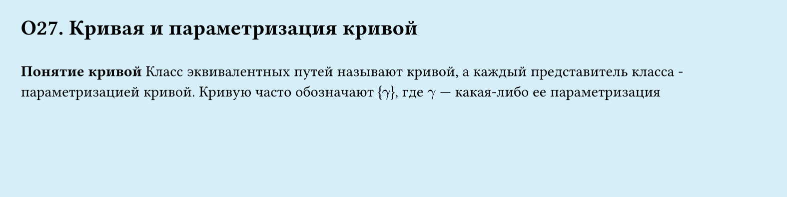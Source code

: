 #set page(width: 20cm, height: 5cm, fill: color.hsl(197.14deg, 71.43%, 90.39%), margin: 15pt)
#set align(left + top)
= О27. Кривая и параметризация кривой
\
*Понятие кривой*
Класс эквивалентных путей называют кривой, а каждый представитель класса - параметризацией кривой. Кривую часто обозначают {$gamma$}, где $gamma$ — какая-либо ее параметризация